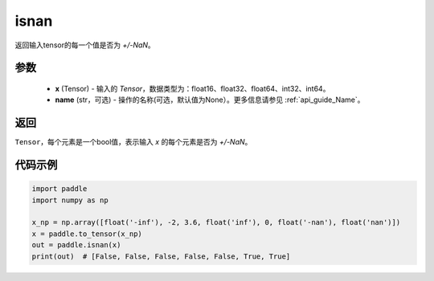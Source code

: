 .. _cn_api_tensor_isnan:

isnan
-----------------------------

.. py:function:: paddle.isnan(x, name=None)

返回输入tensor的每一个值是否为 `+/-NaN`。

参数
:::::::::
    - **x** (Tensor) - 输入的 `Tensor`，数据类型为：float16、float32、float64、int32、int64。
    - **name** (str，可选) - 操作的名称(可选，默认值为None）。更多信息请参见  :ref:`api_guide_Name`。

返回
:::::::::
``Tensor``，每个元素是一个bool值，表示输入 `x` 的每个元素是否为 `+/-NaN`。

代码示例
:::::::::

.. code-block:: python

    import paddle
    import numpy as np

    x_np = np.array([float('-inf'), -2, 3.6, float('inf'), 0, float('-nan'), float('nan')])
    x = paddle.to_tensor(x_np)
    out = paddle.isnan(x)
    print(out)  # [False, False, False, False, False, True, True]
